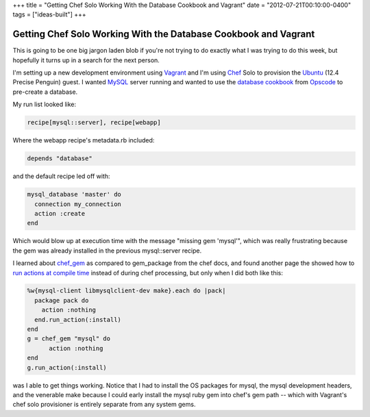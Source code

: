 +++
title = "Getting Chef Solo Working With the Database Cookbook and Vagrant"
date = "2012-07-21T00:10:00-0400"
tags = ["ideas-built"]
+++

Getting Chef Solo Working With the Database Cookbook and Vagrant
================================================================

This is going to be one big jargon laden blob if you're not trying to do
exactly what I was trying to do this week, but hopefully it turns up in
a search for the next person.

I'm setting up a new development environment using Vagrant_ and I'm
using Chef_ Solo to provision the Ubuntu_ (12.4 Precise Penguin)
guest.  I wanted MySQL_ server running and wanted to use the `database
cookbook`_ from Opscode_ to pre-create a database.

My run list looked like:

.. code:: ruby

    recipe[mysql::server], recipe[webapp]

Where the webapp recipe's metadata.rb included:

.. code:: ruby

    depends "database"

and the default recipe led off with:

.. code:: ruby

    mysql_database 'master' do
      connection my_connection
      action :create
    end

Which would blow up at execution time with the message "missing gem 'mysql'",
which was really frustrating because the gem was already installed in the
previous mysql::server recipe.

I learned about chef_gem_ as compared to gem_package from the chef docs, and
found another page the showed how to `run actions at compile time`_ instead of
during chef processing, but only when I did both like this:

.. code:: ruby

    %w{mysql-client libmysqlclient-dev make}.each do |pack|
      package pack do
        action :nothing
      end.run_action(:install)
    end
    g = chef_gem "mysql" do
          action :nothing
    end
    g.run_action(:install)

was I able to get things working.  Notice that I had to install the OS packages
for mysql, the mysql development headers, and the venerable make because I could
early install the mysql ruby gem into chef's gem path -- which with Vagrant's
chef solo provisioner is entirely separate from any system gems.

.. _Vagrant: http://vagrantup.com/
.. _Chef: http://www.opscode.com/chef/
.. _Ubuntu: http://www.ubuntu.com/
.. _MySQL: http://www.mysql.com/
.. _database cookbook: http://community.opscode.com/cookbooks/database
.. _Opscode: http://www.opscode.com/
.. _chef_gem: http://wiki.opscode.com/display/chef/Resources#Resources-Differencesbetweenchefgemandgempackageresources
.. _run actions at compile time: http://wiki.opscode.com/display/chef/Evaluate+and+Run+Resources+at+Compile+Time

.. raw:: html

    <script type="text/javascript" src="https://ry4an.org/unblog/static/syntaxhighlighter/shCore.js"></script>
    <script type="text/javascript" src="https://ry4an.org/unblog/static/syntaxhighlighter/shBrushRuby.js"></script>
    <link type="text/css" rel="stylesheet" href="https://ry4an.org/unblog/static/syntaxhighlighter/shCoreDefault.css"/>
    <script type="text/javascript">SyntaxHighlighter.defaults.toolbar=false; SyntaxHighlighter.all();</script>

.. tags: ideas-built
